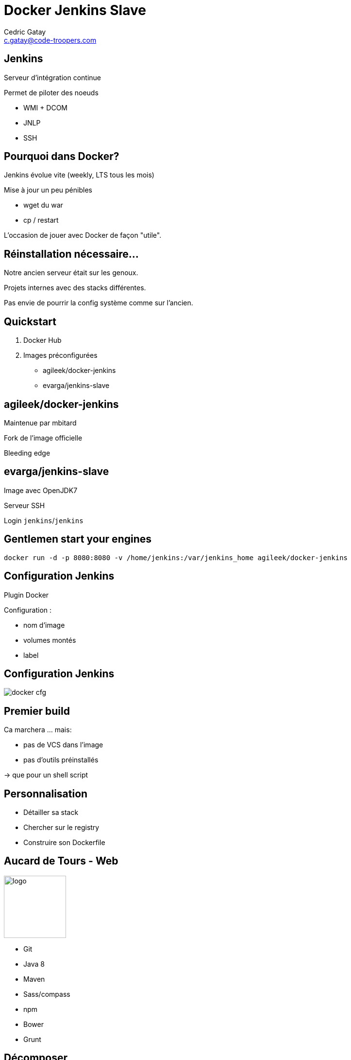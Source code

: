 = Docker Jenkins Slave
:author: Cedric Gatay
:keywords: @Cedric_Gatay #Tours_Jug
:email: c.gatay@code-troopers.com
:backend: deckjs
:customcss: ct/ct.css
:customjs: ct/ct.js
//:deckjs_transition: horizontal-slide
:goto:
:menu:
:status:

// T'es qui ?
// == Qui
// Freelance
//
// Code-Troopers
// 
// BrownBagLunch
//
// Packt publishing
//
== Jenkins
Serveur d'intégration continue

Permet de piloter des noeuds

 * WMI + DCOM
 * JNLP
 * SSH

== Pourquoi dans Docker?
// Pourquoi t'as eu envie de le faire ?
Jenkins évolue vite (weekly, LTS tous les mois)

Mise à jour un peu pénibles

 * wget du war
 * cp / restart

L'occasion de jouer avec Docker de façon "utile".

== Réinstallation nécessaire...
// Et pourquoi t'as eu besoin de réinstaller un CI
Notre ancien serveur était sur les genoux.

Projets internes avec des stacks différentes.

Pas envie de pourrir la config système comme sur l'ancien.

// == Archi cible
// Donc c'est quoi l'archi finale ?
//[graphviz]
// --------
// Host - [Docker]Jenkins -SSH- [Docker]Jenkins-slave
//                       \SSH- [Docker]Jenkins-slave
// --------
//
== Quickstart
// Ok, du coup comment on démarre ?
//Vu que le travail principal est fait, il suffit d'utiliser les bonnes images Docker
1. Docker Hub

2. Images préconfigurées

   * agileek/docker-jenkins
   * evarga/jenkins-slave

== agileek/docker-jenkins
//bitos pic
Maintenue par mbitard

//fork and knives
Fork de l'image officielle

//bleeding haxe
Bleeding edge

//is this relevant ?
//Montage du volume `JENKINS_HOME`

//Expose du port 8080

== evarga/jenkins-slave
Image avec OpenJDK7

Serveur SSH

Login `jenkins`/`jenkins`

//motor pic
== Gentlemen start your engines
[source,shell]
------
docker run -d -p 8080:8080 -v /home/jenkins:/var/jenkins_home agileek/docker-jenkins
------
//screenshot welcome

== Configuration Jenkins
Plugin Docker

Configuration :
 
 * nom d'image
 * volumes montés
 * label

== Configuration Jenkins

image:images/docker_cfg.png[]

== Premier build

Ca marchera ... mais:

[options="step"]
 * pas de VCS dans l'image
 * pas d'outils préinstallés

[options="step"]
-> que pour un shell script

//maven télécharge internet / pas de checkout

== Personnalisation

// La personnalisation ? > check list
//comment personnaliser votre environnement?

//Prenez votre stack et listez ce qu'il faut installer
// Avec un exemple ? > pour nous 

[options="step"]
 * Détailler sa stack 
 * Chercher sur le registry
 * Construire son Dockerfile

== Aucard de Tours - Web
// Chez CT //// mettre le logo CT :) ////  on aime beaucoup restx, nos projets l'utilisant ont la stack suivante :@CT : Restx
image:ct/logo.png[height=128] 

[options="step"]
 * Git
 * Java 8 
// oui oui on fait du java 8 en prod !!
 * Maven
 * Sass/compass
 * npm
 * Bower
 * Grunt

== Décomposer

//Itération sur chaque élément pour se poser la question si une image "seule" est intéressante 
Quelles étapes sont intéressantes ? 

[options="step"]
 * Git X
 * Git + Java 8 Y
 * Git + Java 8 + Maven Y
 * Git + java 8 + Maven + sass N
 * Git + ... + Grunt Y

//En essayant de construire notre image, on a réussi a en faire trois en fait, qui pourront resservir 
== Factoriser
Trois images résultats :

[options="step"]
 * jdk8
 * jdk8-mvn
 * jdk8-mvn-restx

== Aucard de Tours - Android
//et pour Android ?
SDK lourd à installer:

[options="step"]
 * API
 * support repository
 * compat repository
 * images d'émulation

// on a fait le taff avec des images.

== Aucard de Tours - Android
Images préparées :

[options="step"]
 * images pour le build
 * images pour l'émulation (qemu x86) 

//l'emulation nécessite de lancer les container en priviledged)
// on peut réutiliser vos images ? / Distribution sur DockerHub


== Points de douleurs
// T'as eu quoi comme problèmes ?
Le plugin Docker Jenkins est pas complétement sec

[options="step"]
 * configuration lourdingue
 * gestion des variables d'env difficile
 * pas de feedback rapide lors du pull des images 
//et ca peut prendre trois plombes)

//Un peu de gymnastique supplémentaire pour être capable de faire du DinD (Docker in Docker)
[options="step"]
-> Définir ce qui peut être éphémère
// cas du .m2/ .gradle si on veut des temps de build raisonnables
// warmup via un build pour peupler le .m2 / ou monter le volume

== Points de douleurs
Registry central : 
 
[options="step"]
 * builds en erreurs
 * recherche nulle

== Points de douleurs
Construction des Dockerfile
 
[options="step"]
 * copier/coller 
 * trouver le bon "héritage"

== D.R.Y.ness
//Beaucoup de copier / coller entre images

Projet en cours pour apporter des mixins

[options="step"]
 * importer des fragments communs 
 * génerer un Dockerfile "composite"

[options="step"]
-> http://github.com/CedricGatay/manifest-mixin

[options="step"]
 * Cross platform (en Go comme Docker)
 * Très simple (mix'n merge)
 * Que pour des URLs (pour le moment)

== Ok, count me in
// Génial, comment je fais pareil ? 
=== Slides
  * http://github.com/CedricGatay/slides-template/tree/docker-jenkins-slave

=== Images

Accessibles sur 

 * http://github.com/code-troopers/docker-jenkins-slaves
 * https://registry.hub.docker.com/repos/codetroopers/

== Tips

== nginx en frontal
nginx en proxy : 

 * sur le port 80
 * router les requêtes par hostname
 
// http://jenkins.code-troopers.com:8080 -> UGLY

== Avec Docker ?
Image nginx pour gérer les vhosts:
[options="step"]
 * jwilder/nginx-proxy
 * `docker run -d -e VIRTUAL_HOST=jenkins.code-troopers.com -e VIRTUAL_PORT=8080`

== Bénéfices

//Notre serveur ne contient rien d'autre que le daemon Docker
 * Serveur propre
 * Builds reproductibles
 * Montée en compétence Docker

On est hype !
//hipster pic

== Q&A
